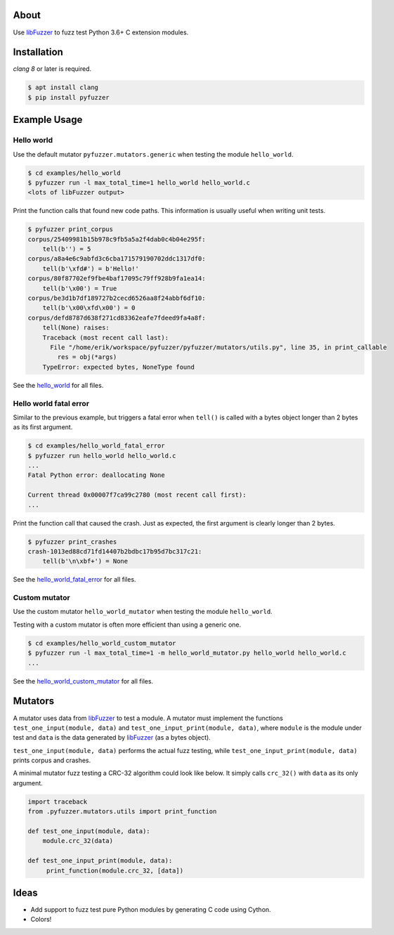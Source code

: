 |buildstatus|_
|coverage|_

About
=====

Use `libFuzzer`_ to fuzz test Python 3.6+ C extension modules.

Installation
============

`clang 8` or later is required.

.. code-block:: text

   $ apt install clang
   $ pip install pyfuzzer

Example Usage
=============

Hello world
-----------

Use the default mutator ``pyfuzzer.mutators.generic`` when testing the
module ``hello_world``.

.. code-block:: text

   $ cd examples/hello_world
   $ pyfuzzer run -l max_total_time=1 hello_world hello_world.c
   <lots of libFuzzer output>

Print the function calls that found new code paths. This information
is usually useful when writing unit tests.

.. code-block:: text

   $ pyfuzzer print_corpus
   corpus/25409981b15b978c9fb5a5a2f4dab0c4b04e295f:
       tell(b'') = 5
   corpus/a8a4e6c9abfd3c6cba171579190702ddc1317df0:
       tell(b'\xfd#') = b'Hello!'
   corpus/80f87702ef9fbe4baf17095c79ff928b9fa1ea14:
       tell(b'\x00') = True
   corpus/be3d1b7df189727b2cecd6526aa8f24abbf6df10:
       tell(b'\x00\xfd\x00') = 0
   corpus/defd8787d638f271cd83362eafe7fdeed9fa4a8f:
       tell(None) raises:
       Traceback (most recent call last):
         File "/home/erik/workspace/pyfuzzer/pyfuzzer/mutators/utils.py", line 35, in print_callable
           res = obj(*args)
       TypeError: expected bytes, NoneType found

See the `hello_world`_ for all files.

Hello world fatal error
-----------------------

Similar to the previous example, but triggers a fatal error when
``tell()`` is called with a bytes object longer than 2 bytes as its
first argument.

.. code-block:: text

   $ cd examples/hello_world_fatal_error
   $ pyfuzzer run hello_world hello_world.c
   ...
   Fatal Python error: deallocating None

   Current thread 0x00007f7ca99c2780 (most recent call first):
   ...

Print the function call that caused the crash. Just as expected, the
first argument is clearly longer than 2 bytes.

.. code-block:: text

   $ pyfuzzer print_crashes
   crash-1013ed88cd71fd14407b2bdbc17b95d7bc317c21:
       tell(b'\n\xbf+') = None

See the `hello_world_fatal_error`_ for all files.

Custom mutator
--------------

Use the custom mutator ``hello_world_mutator`` when testing the module
``hello_world``.

Testing with a custom mutator is often more efficient than using a
generic one.

.. code-block:: text

   $ cd examples/hello_world_custom_mutator
   $ pyfuzzer run -l max_total_time=1 -m hello_world_mutator.py hello_world hello_world.c
   ...

See the `hello_world_custom_mutator`_ for all files.

Mutators
========

A mutator uses data from `libFuzzer`_ to test a module. A mutator must
implement the functions ``test_one_input(module, data)`` and
``test_one_input_print(module, data)``, where ``module`` is the module
under test and ``data`` is the data generated by `libFuzzer`_ (as a
bytes object).

``test_one_input(module, data)`` performs the actual fuzz testing,
while ``test_one_input_print(module, data)`` prints corpus and
crashes.

A minimal mutator fuzz testing a CRC-32 algorithm could look like
below. It simply calls ``crc_32()`` with ``data`` as its only
argument.

.. code-block:: python

   import traceback
   from .pyfuzzer.mutators.utils import print_function

   def test_one_input(module, data):
       module.crc_32(data)

   def test_one_input_print(module, data):
        print_function(module.crc_32, [data])

Ideas
=====

- Add support to fuzz test pure Python modules by generating C code
  using Cython.

- Colors!

.. |buildstatus| image:: https://travis-ci.org/eerimoq/pyfuzzer.svg
.. _buildstatus: https://travis-ci.org/eerimoq/pyfuzzer

.. |coverage| image:: https://coveralls.io/repos/github/eerimoq/pyfuzzer/badge.svg?branch=master
.. _coverage: https://coveralls.io/github/eerimoq/pyfuzzer

.. _libFuzzer: https://llvm.org/docs/LibFuzzer.html

.. _hello_world: https://github.com/eerimoq/pyfuzzer/tree/master/examples/hello_world

.. _hello_world_fatal_error: https://github.com/eerimoq/pyfuzzer/tree/master/examples/hello_world_fatal_error

.. _hello_world_custom_mutator: https://github.com/eerimoq/pyfuzzer/tree/master/examples/hello_world_custom_mutator
